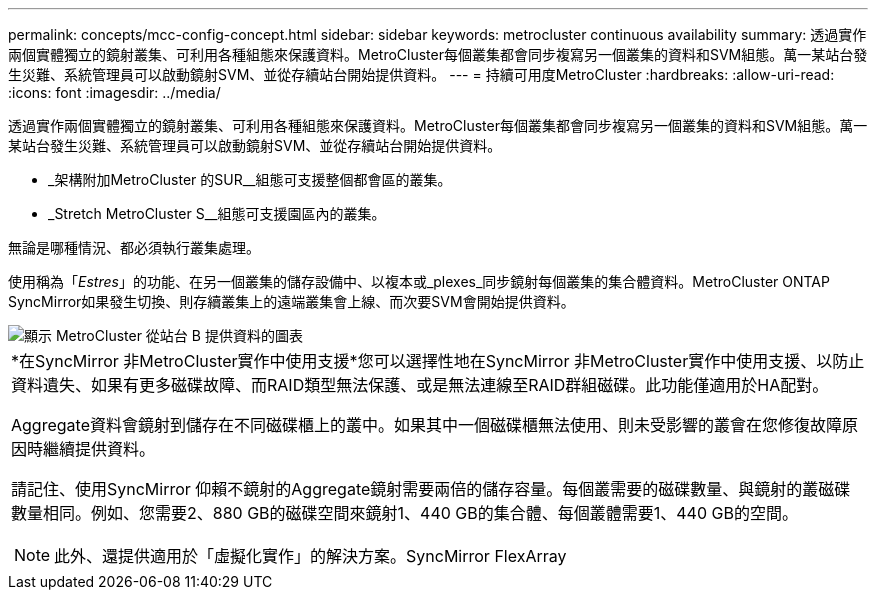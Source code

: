 ---
permalink: concepts/mcc-config-concept.html 
sidebar: sidebar 
keywords: metrocluster continuous availability 
summary: 透過實作兩個實體獨立的鏡射叢集、可利用各種組態來保護資料。MetroCluster每個叢集都會同步複寫另一個叢集的資料和SVM組態。萬一某站台發生災難、系統管理員可以啟動鏡射SVM、並從存續站台開始提供資料。 
---
= 持續可用度MetroCluster
:hardbreaks:
:allow-uri-read: 
:icons: font
:imagesdir: ../media/


[role="lead"]
透過實作兩個實體獨立的鏡射叢集、可利用各種組態來保護資料。MetroCluster每個叢集都會同步複寫另一個叢集的資料和SVM組態。萬一某站台發生災難、系統管理員可以啟動鏡射SVM、並從存續站台開始提供資料。

* _架構附加MetroCluster 的SUR__組態可支援整個都會區的叢集。
* _Stretch MetroCluster S__組態可支援園區內的叢集。


無論是哪種情況、都必須執行叢集處理。

使用稱為「_Estres_」的功能、在另一個叢集的儲存設備中、以複本或_plexes_同步鏡射每個叢集的集合體資料。MetroCluster ONTAP SyncMirror如果發生切換、則存續叢集上的遠端叢集會上線、而次要SVM會開始提供資料。

image::../media/metrocluster.gif[顯示 MetroCluster 從站台 B 提供資料的圖表]

|===


 a| 
*在SyncMirror 非MetroCluster實作中使用支援*您可以選擇性地在SyncMirror 非MetroCluster實作中使用支援、以防止資料遺失、如果有更多磁碟故障、而RAID類型無法保護、或是無法連線至RAID群組磁碟。此功能僅適用於HA配對。

Aggregate資料會鏡射到儲存在不同磁碟櫃上的叢中。如果其中一個磁碟櫃無法使用、則未受影響的叢會在您修復故障原因時繼續提供資料。

請記住、使用SyncMirror 仰賴不鏡射的Aggregate鏡射需要兩倍的儲存容量。每個叢需要的磁碟數量、與鏡射的叢磁碟數量相同。例如、您需要2、880 GB的磁碟空間來鏡射1、440 GB的集合體、每個叢體需要1、440 GB的空間。

[NOTE]
====
此外、還提供適用於「虛擬化實作」的解決方案。SyncMirror FlexArray

====
|===